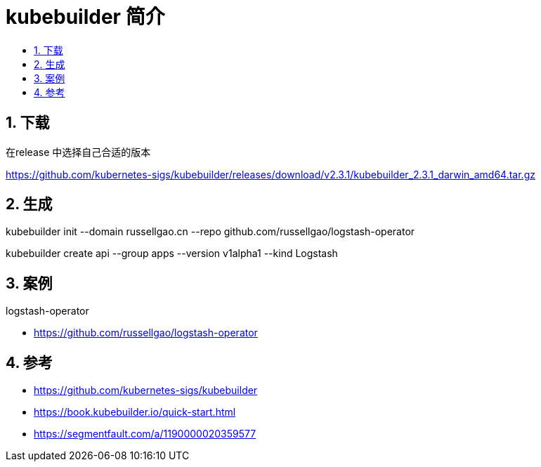 = kubebuilder 简介
:toc:
:toclevels: 5
:toc-title:
:sectnums:

== 下载
在release 中选择自己合适的版本

https://github.com/kubernetes-sigs/kubebuilder/releases/download/v2.3.1/kubebuilder_2.3.1_darwin_amd64.tar.gz

== 生成

kubebuilder init  --domain russellgao.cn --repo github.com/russellgao/logstash-operator

kubebuilder create api --group apps --version v1alpha1 --kind Logstash


== 案例
logstash-operator

- https://github.com/russellgao/logstash-operator

== 参考
- https://github.com/kubernetes-sigs/kubebuilder
- https://book.kubebuilder.io/quick-start.html
- https://segmentfault.com/a/1190000020359577

